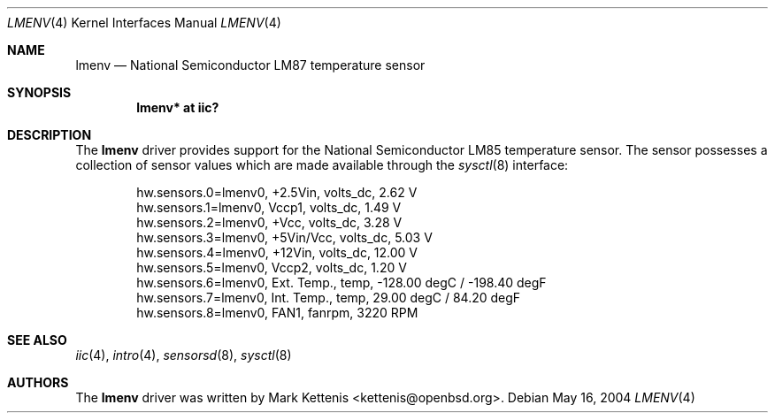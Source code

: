 .\"	$OpenBSD: lmenv.4,v 1.5 2006/01/01 20:52:27 deraadt Exp $
.\"
.\" Copyright (c) 2005 Theo de Raadt <deraadt@openbsd.org>
.\"
.\" Permission to use, copy, modify, and distribute this software for any
.\" purpose with or without fee is hereby granted, provided that the above
.\" copyright notice and this permission notice appear in all copies.
.\"
.\" THE SOFTWARE IS PROVIDED "AS IS" AND THE AUTHOR DISCLAIMS ALL WARRANTIES
.\" WITH REGARD TO THIS SOFTWARE INCLUDING ALL IMPLIED WARRANTIES OF
.\" MERCHANTABILITY AND FITNESS. IN NO EVENT SHALL THE AUTHOR BE LIABLE FOR
.\" ANY SPECIAL, DIRECT, INDIRECT, OR CONSEQUENTIAL DAMAGES OR ANY DAMAGES
.\" WHATSOEVER RESULTING FROM LOSS OF USE, DATA OR PROFITS, WHETHER IN AN
.\" ACTION OF CONTRACT, NEGLIGENCE OR OTHER TORTIOUS ACTION, ARISING OUT OF
.\" OR IN CONNECTION WITH THE USE OR PERFORMANCE OF THIS SOFTWARE.
.\"
.Dd May 16, 2004
.Dt LMENV 4
.Os
.Sh NAME
.Nm lmenv
.Nd National Semiconductor LM87 temperature sensor
.Sh SYNOPSIS
.Cd "lmenv* at iic?"
.Sh DESCRIPTION
The
.Nm
driver provides support for the National Semiconductor LM85
temperature sensor.
The sensor possesses a collection of sensor values which are
made available through the
.Xr sysctl 8
interface:
.Bd -literal -offset indent
hw.sensors.0=lmenv0, +2.5Vin, volts_dc, 2.62 V
hw.sensors.1=lmenv0, Vccp1, volts_dc, 1.49 V
hw.sensors.2=lmenv0, +Vcc, volts_dc, 3.28 V
hw.sensors.3=lmenv0, +5Vin/Vcc, volts_dc, 5.03 V
hw.sensors.4=lmenv0, +12Vin, volts_dc, 12.00 V
hw.sensors.5=lmenv0, Vccp2, volts_dc, 1.20 V
hw.sensors.6=lmenv0, Ext. Temp., temp, -128.00 degC / -198.40 degF
hw.sensors.7=lmenv0, Int. Temp., temp, 29.00 degC / 84.20 degF
hw.sensors.8=lmenv0, FAN1, fanrpm, 3220 RPM
.Ed
.Sh SEE ALSO
.Xr iic 4 ,
.Xr intro 4 ,
.Xr sensorsd 8 ,
.Xr sysctl 8
.Sh AUTHORS
.An -nosplit
The
.Nm
driver was written by
.An Mark Kettenis Aq kettenis@openbsd.org .
